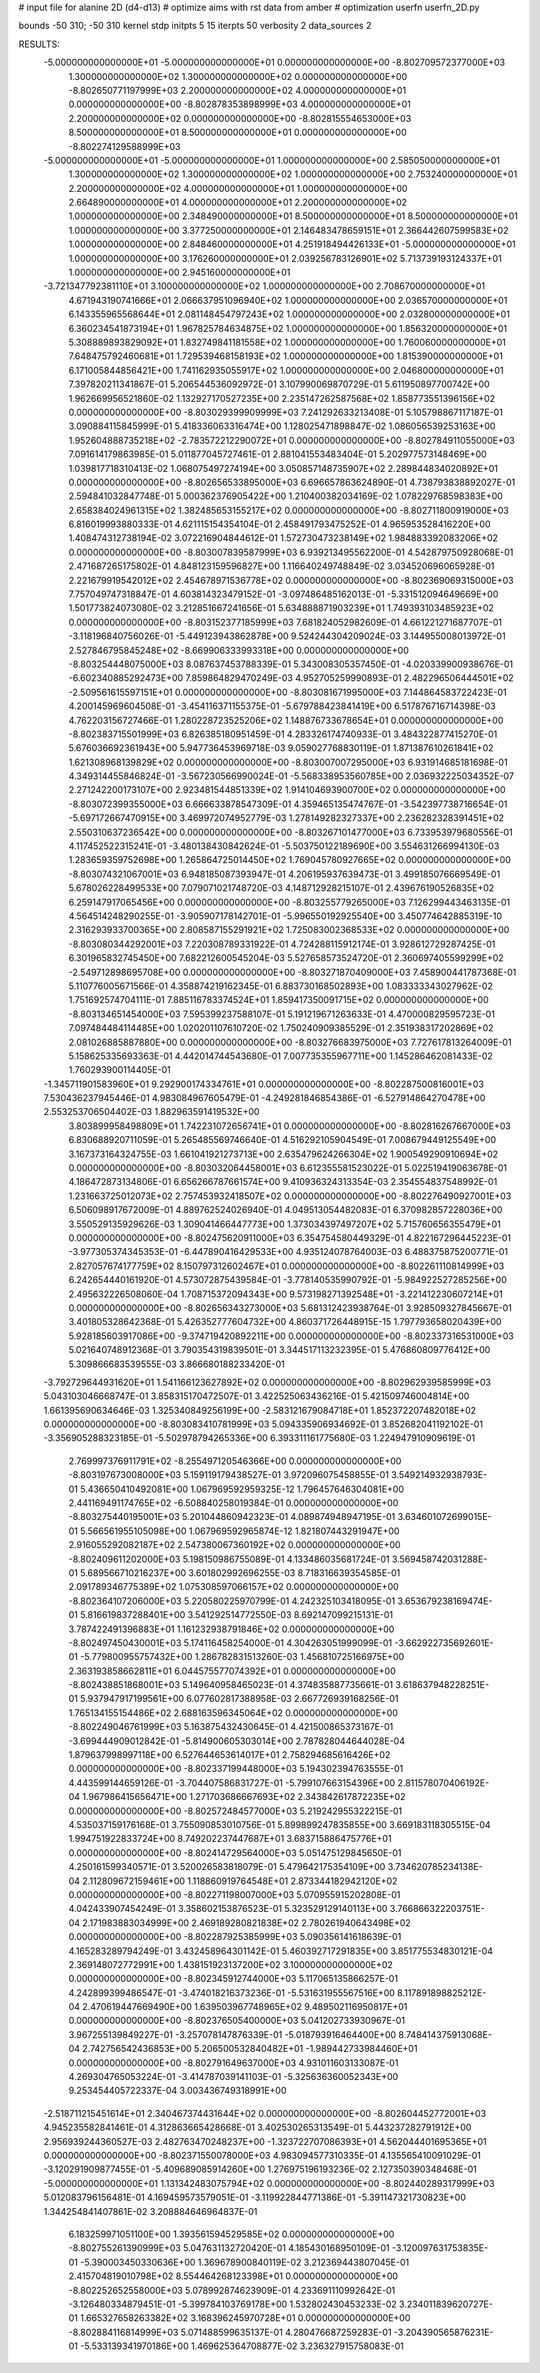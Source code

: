 # input file for alanine 2D (d4-d13)
# optimize aims with rst data from amber
# optimization
userfn       userfn_2D.py

bounds       -50 310; -50 310
kernel       stdp
initpts 5 15
iterpts     50
verbosity    2
data_sources    2



RESULTS:
 -5.000000000000000E+01 -5.000000000000000E+01  0.000000000000000E+00      -8.802709572377000E+03
  1.300000000000000E+02  1.300000000000000E+02  0.000000000000000E+00      -8.802650771197999E+03
  2.200000000000000E+02  4.000000000000000E+01  0.000000000000000E+00      -8.802878353898999E+03
  4.000000000000000E+01  2.200000000000000E+02  0.000000000000000E+00      -8.802815554653000E+03
  8.500000000000000E+01  8.500000000000000E+01  0.000000000000000E+00      -8.802274129588999E+03
 -5.000000000000000E+01 -5.000000000000000E+01  1.000000000000000E+00       2.585050000000000E+01
  1.300000000000000E+02  1.300000000000000E+02  1.000000000000000E+00       2.753240000000000E+01
  2.200000000000000E+02  4.000000000000000E+01  1.000000000000000E+00       2.664890000000000E+01
  4.000000000000000E+01  2.200000000000000E+02  1.000000000000000E+00       2.348490000000000E+01
  8.500000000000000E+01  8.500000000000000E+01  1.000000000000000E+00       3.377250000000000E+01
  2.146483478659151E+01  2.366442607599583E+02  1.000000000000000E+00       2.848460000000000E+01
  4.251918494426133E+01 -5.000000000000000E+01  1.000000000000000E+00       3.176260000000000E+01
  2.039256783126901E+02  5.713739193124337E+01  1.000000000000000E+00       2.945160000000000E+01
 -3.721347792381110E+01  3.100000000000000E+02  1.000000000000000E+00       2.708670000000000E+01
  4.671943190741666E+01  2.066637951096940E+02  1.000000000000000E+00       2.036570000000000E+01
  6.143355965568644E+01  2.081148454797243E+02  1.000000000000000E+00       2.032800000000000E+01
  6.360234541873194E+01  1.967825784634875E+02  1.000000000000000E+00       1.856320000000000E+01
  5.308889893829092E+01  1.832749841181558E+02  1.000000000000000E+00       1.760060000000000E+01
  7.648475792460681E+01  1.729539468158193E+02  1.000000000000000E+00       1.815390000000000E+01
  6.171005844856421E+00  1.741162935055917E+02  1.000000000000000E+00       2.046800000000000E+01       7.397820211341867E-01       5.206544536092972E-01  3.107990069870729E-01  5.611950897700742E+00  1.962669956521860E-02  1.132927170527235E+00
  2.235147262587568E+02  1.858773551396156E+02  0.000000000000000E+00      -8.803029399909999E+03       7.241292633213408E-01       5.105798867117187E-01  3.090884115845999E-01  5.418336063316474E+00  1.128025471898847E-02  1.086056539253163E+00
  1.952604888735218E+02 -2.783572212290072E+01  0.000000000000000E+00      -8.802784911055000E+03       7.091614179863985E-01       5.011877045727461E-01  2.881041553483404E-01  5.202977573148469E+00  1.039817718310413E-02  1.068075497274194E+00
  3.050857148735907E+02  2.289844834020892E+01  0.000000000000000E+00      -8.802656533895000E+03       6.696657863624890E-01       4.738793838892027E-01  2.594841032847748E-01  5.000362376905422E+00  1.210400382034169E-02  1.078229768598383E+00
  2.658384024961315E+02  1.382485653155217E+02  0.000000000000000E+00      -8.802711800919000E+03       6.816019993880333E-01       4.621115154354104E-01  2.458491793475252E-01  4.965953528416220E+00  1.408474312738194E-02  3.072216904844612E-01
  1.572730473238149E+02  1.984883392083206E+02  0.000000000000000E+00      -8.803007839587999E+03       6.939213495562200E-01       4.542879750928068E-01  2.471687265175802E-01  4.848123159596827E+00  1.116640249748849E-02  3.034520696065928E-01
  2.221679919542012E+02  2.454678971536778E+02  0.000000000000000E+00      -8.802369069315000E+03       7.757049747318847E-01       4.603814323479152E-01 -3.097486485162013E-01 -5.331512094649669E+00  1.501773824073080E-02  3.212851667241656E-01
  5.634888871903239E+01  1.749393103485923E+02  0.000000000000000E+00      -8.803152377185999E+03       7.681824052982609E-01       4.661221271687707E-01 -3.118196840756026E-01 -5.449123943862878E+00  9.524244304209024E-03  3.144955008013972E-01
  2.527846795845248E+02 -8.669906333993318E+00  0.000000000000000E+00      -8.803254448075000E+03       8.087637453788339E-01       5.343008305357450E-01 -4.020339900938676E-01 -6.602340885292473E+00  7.859864829470249E-03  4.952705259990893E-01
  2.482296506444501E+02 -2.509561615597151E+01  0.000000000000000E+00      -8.803081671995000E+03       7.144864583722423E-01       4.200145969604508E-01 -3.454116371155375E-01 -5.679788423841419E+00  6.517876716714398E-03  4.762203156727466E-01
  1.280228723525206E+02  1.148876733678654E+01  0.000000000000000E+00      -8.802383715501999E+03       6.826385180951459E-01       4.283326174740933E-01  3.484322877415270E-01  5.676036692361943E+00  5.947736453969718E-03  9.059027768830119E-01
  1.871387610261841E+02  1.621308968139829E+02  0.000000000000000E+00      -8.803007007295000E+03       6.931914685181698E-01       4.349314455846824E-01 -3.567230566990024E-01 -5.568338953560785E+00  2.036932225034352E-07  2.271242200173107E+00
  2.923481544851339E+02  1.914104693900700E+02  0.000000000000000E+00      -8.803072399355000E+03       6.666633878547309E-01       4.359465135474767E-01 -3.542397738716654E-01 -5.697172667470915E+00  3.469972074952779E-03  1.278149282327337E+00
  2.236282328391451E+02  2.550310637236542E+00  0.000000000000000E+00      -8.803267101477000E+03       6.733953979680556E-01       4.117452522315241E-01 -3.480138430842624E-01 -5.503750122189690E+00  3.554631266994130E-03  1.283659359752698E+00
  1.265864725014450E+02  1.769045780927665E+02  0.000000000000000E+00      -8.803074321067001E+03       6.948185087393947E-01       4.206195937639473E-01  3.499185076669549E-01  5.678026228499533E+00  7.079071021748720E-03  4.148712928215107E-01
  2.439676190526835E+02  6.259147917065456E+00  0.000000000000000E+00      -8.803255779265000E+03       7.126299443463135E-01       4.564514248290255E-01 -3.905907178142701E-01 -5.996550192925540E+00  3.450774642885319E-10  2.316293933700365E+00
  2.808587155291921E+02  1.725083002368533E+02  0.000000000000000E+00      -8.803080344292001E+03       7.220308789331922E-01       4.724288115912174E-01  3.928612729287425E-01  6.301965832745450E+00  7.682212600545204E-03  5.527658573524720E-01
  2.360697405599299E+02 -2.549712898695708E+00  0.000000000000000E+00      -8.803271870409000E+03       7.458900441787368E-01       5.110776005671566E-01  4.358874219162345E-01  6.883730168502893E+00  1.083333343027962E-02  1.751692574704111E-01
  7.885116783374524E+01  1.859417350091715E+02  0.000000000000000E+00      -8.803134651454000E+03       7.595399237588107E-01       5.191219671263633E-01  4.470000829595723E-01  7.097484484114485E+00  1.020201107610720E-02  1.750240909385529E-01
  2.351938317202869E+02  2.081026885887880E+00  0.000000000000000E+00      -8.803276683975000E+03       7.727617813264009E-01       5.158625335693363E-01  4.442014744543680E-01  7.007735355967711E+00  1.145286462081433E-02  1.760293900114405E-01
 -1.345711901583960E+01  9.292900174334761E+01  0.000000000000000E+00      -8.802287500816001E+03       7.530436237945446E-01       4.983084967605479E-01 -4.249281846854386E-01 -6.527914864270478E+00  2.553253706504402E-03  1.882963591419532E+00
  3.803899958498809E+01  1.742231072656741E+01  0.000000000000000E+00      -8.802816267667000E+03       6.830688920711059E-01       5.265485569746640E-01  4.516292105904549E-01  7.008679449125549E+00  3.167373164324755E-03  1.661041921273713E+00
  2.635479624266304E+02  1.900549290910694E+02  0.000000000000000E+00      -8.803032064458001E+03       6.612355581523022E-01       5.022519419063678E-01  4.186472873134806E-01  6.656266787661574E+00  9.410936324313354E-03  2.354554837548992E-01
  1.231663725012073E+02  2.757453932418507E+02  0.000000000000000E+00      -8.802276490927001E+03       6.506098917672009E-01       4.889762524026940E-01  4.049513054482083E-01  6.370982857228036E+00  3.550529135929626E-03  1.309041466447773E+00
  1.373034397497207E+02  5.715760656355479E+01  0.000000000000000E+00      -8.802475620911000E+03       6.354754580449329E-01       4.822167296445223E-01 -3.977305374345353E-01 -6.447890416429533E+00  4.935124078764003E-03  6.488375875200771E-01
  2.827057674177759E+02  8.150797312602467E+01  0.000000000000000E+00      -8.802261110814999E+03       6.242654440161920E-01       4.573072875439584E-01 -3.778140535990792E-01 -5.984922527285256E+00  2.495632226508060E-04  1.708715372094343E+00
  9.573198271392548E+01 -3.221412230607214E+01  0.000000000000000E+00      -8.802656343273000E+03       5.681312423938764E-01       3.928509327845667E-01  3.401805328642368E-01  5.426352777604732E+00  4.860371726448915E-15  1.797793658020439E+00
  5.928185603917086E+00 -9.374719420892211E+00  0.000000000000000E+00      -8.802337316531000E+03       5.021640748912368E-01       3.790354319839501E-01  3.344517113232395E-01  5.476860809776412E+00  5.309866683539555E-03  3.866680188233420E-01
 -3.792729644931620E+01  1.541166123627892E+02  0.000000000000000E+00      -8.802962939585999E+03       5.043103046668747E-01       3.858315170472507E-01  3.422525063436216E-01  5.421509746004814E+00  1.661395690634646E-03  1.325340849256199E+00
 -2.583121679084718E+01  1.852372207482018E+02  0.000000000000000E+00      -8.803083410781999E+03       5.094335906934692E-01       3.852682041192102E-01 -3.356905288323185E-01 -5.502978794265336E+00  6.393311161775680E-03  1.224947910909619E-01
  2.769997376911791E+02 -8.255497120546366E+00  0.000000000000000E+00      -8.803197673008000E+03       5.159119179438527E-01       3.972096075458855E-01  3.549214932938793E-01  5.436650410492081E+00  1.067969592959325E-12  1.796457646304081E+00
  2.441169491174765E+02 -6.508840258019384E-01  0.000000000000000E+00      -8.803275440195001E+03       5.201044860942323E-01       4.089874948947195E-01  3.634601072699015E-01  5.566561955105098E+00  1.067969592965874E-12  1.821807443291947E+00
  2.916055292082187E+02  2.547380067360192E+02  0.000000000000000E+00      -8.802409611202000E+03       5.198150986755089E-01       4.133486035681724E-01  3.569458742031288E-01  5.689566710216237E+00  3.601802992696255E-03  8.718316639354585E-01
  2.091789346775389E+02  1.075308597066157E+02  0.000000000000000E+00      -8.802364107206000E+03       5.220580225970799E-01       4.242325103418095E-01  3.653679238169474E-01  5.816619837288401E+00  3.541292514772550E-03  8.692147099215131E-01
  3.787422491396883E+01  1.161232938791846E+02  0.000000000000000E+00      -8.802497450430001E+03       5.174116458254000E-01       4.304263051999099E-01 -3.662922735692601E-01 -5.779800955757432E+00  1.286782831513260E-03  1.456810725166975E+00
  2.363193858662811E+01  6.044575577074392E+01  0.000000000000000E+00      -8.802438851868001E+03       5.149640958465023E-01       4.374835887735661E-01  3.618637948228251E-01  5.937947917199561E+00  6.077602817388958E-03  2.667726939168256E-01
  1.765134155154486E+02  2.688163596345064E+02  0.000000000000000E+00      -8.802249046761999E+03       5.163875432430645E-01       4.421500865373167E-01 -3.699444909012842E-01 -5.814900605303014E+00  2.787828044644028E-04  1.879637998997118E+00
  6.527644653614017E+01  2.758294685616426E+02  0.000000000000000E+00      -8.802337199448000E+03       5.194302394763555E-01       4.443599144659126E-01 -3.704407586831727E-01 -5.799107663154396E+00  2.811578070406192E-04  1.967986415656471E+00
  1.271703686667693E+02  2.343842617872235E+02  0.000000000000000E+00      -8.802572484577000E+03       5.219242955322215E-01       4.535037159176168E-01  3.755090853010756E-01  5.899899247835855E+00  3.669183118305515E-04  1.994751922833724E+00
  8.749202237447687E+01  3.683715886475776E+01  0.000000000000000E+00      -8.802414729564000E+03       5.051475129845650E-01       4.250161599340571E-01  3.520026583818079E-01  5.479642175354109E+00  3.734620785234138E-04  2.112809672159461E+00
  1.118860919764548E+01  2.873344182942120E+02  0.000000000000000E+00      -8.802271198007000E+03       5.070955915202808E-01       4.042433907454249E-01  3.358602153876523E-01  5.323529129140113E+00  3.766866322203751E-04  2.171983883034999E+00
  2.469189280821838E+02  2.780261940643498E+02  0.000000000000000E+00      -8.802287925385999E+03       5.090356141618639E-01       4.165283289794249E-01  3.432458964301142E-01  5.460392717291835E+00  3.851775534830121E-04  2.369148072772991E+00
  1.438151923137200E+02  3.100000000000000E+02  0.000000000000000E+00      -8.802345912744000E+03       5.117065135866257E-01       4.242899399486547E-01 -3.474018216373236E-01 -5.531631955567516E+00  8.117891898825212E-04  2.470619447669490E+00
  1.639503967748965E+02  9.489502116950817E+01  0.000000000000000E+00      -8.802376505400000E+03       5.041202733930967E-01       3.967255139849227E-01 -3.257078147876339E-01 -5.018793916464400E+00  8.748414375913068E-04  2.742756542436853E+00
  5.206500532840482E+01 -1.989442733984460E+01  0.000000000000000E+00      -8.802791649637000E+03       4.931011603133087E-01       4.269304765053224E-01 -3.414787039141103E-01 -5.325636360052343E+00  9.253454405722337E-04  3.003436749318991E+00
 -2.518711215451614E+01  2.340467374431644E+02  0.000000000000000E+00      -8.802604452772001E+03       4.945235582841461E-01       4.312863665428668E-01  3.402530265313549E-01  5.443237282791912E+00  2.956939244360527E-03  2.482763470248237E+00
 -1.323722707086393E+01  4.562044401695365E+01  0.000000000000000E+00      -8.802371550078000E+03       4.983094577310335E-01       4.135565410091029E-01 -3.120291909877455E-01 -5.409689085914260E+00  1.276975196193236E-02  2.127350390348468E-01
 -5.000000000000000E+01  1.131342483075794E+02  0.000000000000000E+00      -8.802440289317999E+03       5.012083796156481E-01       4.169459573579051E-01 -3.119922844771386E-01 -5.391147321730823E+00  1.344254841407861E-02  3.208884646964837E-01
  6.183259971051100E+00  1.393561594529585E+02  0.000000000000000E+00      -8.802755261390999E+03       5.047631132720420E-01       4.185430168950109E-01 -3.120097631753835E-01 -5.390003450330636E+00  1.369678900840119E-02  3.212369443807045E-01
  2.415704819010798E+02  8.554464268123398E+01  0.000000000000000E+00      -8.802252652558000E+03       5.078992874623909E-01       4.233691110992642E-01 -3.126480334879451E-01 -5.399784103769178E+00  1.532802430453233E-02  3.234011839620727E-01
  1.665327658263382E+02  3.168396245970728E+01  0.000000000000000E+00      -8.802884116814999E+03       5.071488599635137E-01       4.280476687259283E-01 -3.204390565876231E-01 -5.533139341970186E+00  1.469625364708877E-02  3.236327915758083E-01